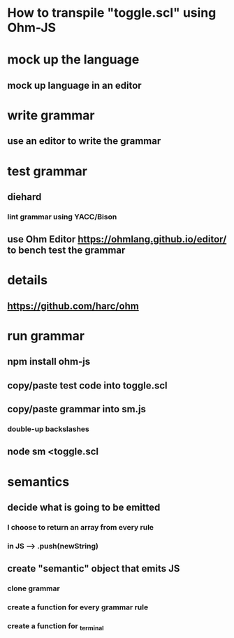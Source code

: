 * How to transpile "toggle.scl" using Ohm-JS

* mock up the language
** mock up language in an editor

* write grammar
** use an editor to write the grammar 

* test grammar
** diehard 
*** lint grammar using YACC/Bison
** use Ohm Editor  https://ohmlang.github.io/editor/ to bench test the grammar

* details
** https://github.com/harc/ohm

* run grammar
** npm install ohm-js
** copy/paste test code into toggle.scl
** copy/paste grammar into sm.js
*** double-up backslashes
** node sm <toggle.scl

* semantics
** decide what is going to be emitted
*** I choose to return an array from every rule
*** in JS --> .push(newString)
** create "semantic" object that emits JS
*** clone grammar
*** create a function for every grammar rule
*** create a function for _terminal

